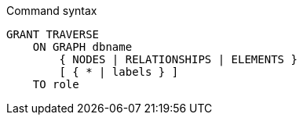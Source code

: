 .Command syntax
[source, cypher]
-----
GRANT TRAVERSE
    ON GRAPH dbname
        { NODES | RELATIONSHIPS | ELEMENTS }
        [ { * | labels } ]
    TO role
-----
